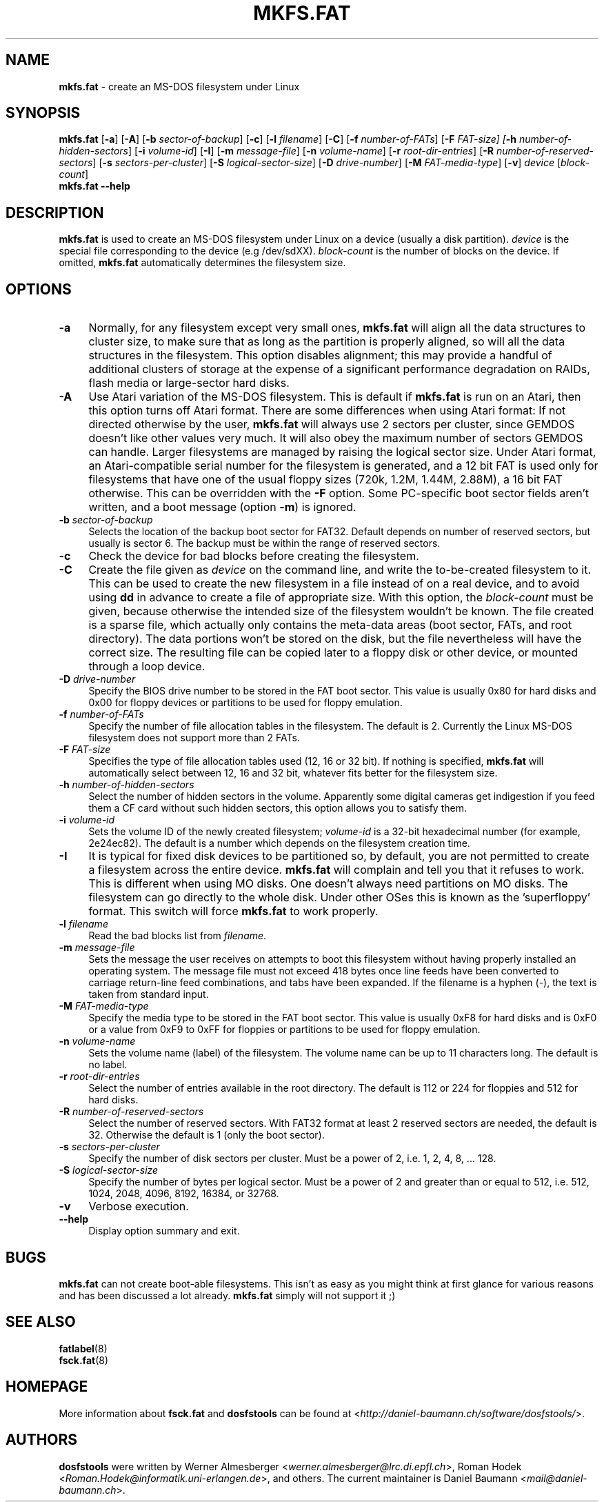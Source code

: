 .\" mkfs.fat.8 - manpage for fs.fatck
.\"
.\" Copyright (C) 2006-2014 Daniel Baumann <daniel@debian.org>
.\"
.\" This program is free software: you can redistribute it and/or modify
.\" it under the terms of the GNU General Public License as published by
.\" the Free Software Foundation, either version 3 of the License, or
.\" (at your option) any later version.
.\"
.\" This program is distributed in the hope that it will be useful,
.\" but WITHOUT ANY WARRANTY; without even the implied warranty of
.\" MERCHANTABILITY or FITNESS FOR A PARTICULAR PURPOSE. See the
.\" GNU General Public License for more details.
.\"
.\" You should have received a copy of the GNU General Public License
.\" along with this program. If not, see <http://www.gnu.org/licenses/>.
.\"
.\" The complete text of the GNU General Public License
.\" can be found in /usr/share/common-licenses/GPL-3 file.
.\"
.\"
.TH MKFS.FAT 8 2014\-11\-12 3.0.27 "dosfstools"

.SH NAME
\fBmkfs.fat\fR \- create an MS-DOS filesystem under Linux

.SH SYNOPSIS
\fBmkfs.fat\fR [\fB\-a\fR] [\fB\-A\fR] [\fB\-b\fR \fIsector-of-backup\fR] [\fB\-c\fR] [\fB\-l\fR \fIfilename\fR] [\fB\-C\fR] [\fB\-f\fR \fInumber-of-FATs\fR] [\fB\-F\fR \fIFAT-size] [\fB\-h\fR \fInumber-of-hidden-sectors\fR] [\fB\-i\fR \fIvolume-id\fR] [\fB\-I\fR] [\fB\-m\fR \fImessage-file\fR] [\fB\-n\fR \fIvolume-name\fR] [\fB\-r\fR \fIroot-dir-entries\fR] [\fB\-R\fR \fInumber-of-reserved-sectors\fR] [\fB\-s\fR \fIsectors-per-cluster\fR] [\fB\-S \fIlogical-sector-size\fR] [\fB\-D\fR \fIdrive-number\fR] [\fB\-M \fIFAT-media-type\fR] [\fB\-v\fR] \fIdevice\fR [\fIblock-count\fR]
.br
\fBmkfs.fat\fR \fB\-\-help\fR

.SH DESCRIPTION
\fBmkfs.fat\fR is used to create an MS-DOS filesystem under Linux on a device (usually a disk partition). \fIdevice\fR is the special file corresponding to the device (e.g /dev/sdXX). \fIblock-count\fR is the number of blocks on the device. If omitted, \fBmkfs.fat\fR automatically determines the filesystem size.

.SH OPTIONS
.IP "\fB\-a\fR" 4
Normally, for any filesystem except very small ones, \fBmkfs.fat\fR will align all the data structures to cluster size, to make sure that as long as the partition is properly aligned, so will all the data structures in the filesystem. This option disables alignment; this may provide a handful of additional clusters of storage at the expense of a significant performance degradation on RAIDs, flash media or large-sector hard disks.
.IP "\fB \-A\fR" 4
Use Atari variation of the MS-DOS filesystem. This is default if \fBmkfs.fat\fR is run on an Atari, then this option turns off Atari format. There are some differences when using Atari format: If not directed otherwise by the user, \fBmkfs.fat\fR will always use 2 sectors per cluster, since GEMDOS doesn't like other values very much. It will also obey the maximum number of sectors GEMDOS can handle. Larger filesystems are managed by raising the logical sector size. Under Atari format, an Atari-compatible serial number for the filesystem is generated, and a 12 bit FAT is used only for filesystems that have one of the usual floppy sizes (720k, 1.2M, 1.44M, 2.88M), a 16 bit FAT otherwise. This can be overridden with the \fB\-F\fR option. Some PC-specific boot sector fields aren't written, and a boot message (option \fB\-m\fR) is ignored.
.IP "\fB\-b\fR \fIsector-of-backup\fR" 4
Selects the location of the backup boot sector for FAT32. Default depends on number of reserved sectors, but usually is sector 6. The backup must be within the range of reserved sectors.
.IP "\fB\-c" 4
Check the device for bad blocks before creating the filesystem.
.IP "\fB\-C\fR" 4
Create the file given as \fIdevice\fR on the command line, and write the to-be-created filesystem to it. This can be used to create the new filesystem in a file instead of on a real device, and to avoid using \fBdd\fR in advance to create a file of appropriate size. With this option, the \fIblock-count\fR must be given, because otherwise the intended size of the filesystem wouldn't be known. The file created is a sparse file, which actually only contains the meta-data areas (boot sector, FATs, and root directory). The data portions won't be stored on the disk, but the file nevertheless will have the correct size. The resulting file can be copied later to a floppy disk or other device, or mounted through a loop device.
.IP "\fB\-D\fR \fIdrive-number\fR" 4
Specify the BIOS drive number to be stored in the FAT boot sector. This value is usually 0x80 for hard disks and 0x00 for floppy devices or partitions to be used for floppy emulation.
.IP "\fB\-f\fR \fInumber-of-FATs\fR" 4
Specify the number of file allocation tables in the filesystem. The default is 2. Currently the Linux MS-DOS filesystem does not support more than 2 FATs.
.IP "\fB\-F\fR \fIFAT-size\fR" 4
Specifies the type of file allocation tables used (12, 16 or 32 bit). If nothing is specified, \fBmkfs.fat\fR will automatically select between 12, 16 and 32 bit, whatever fits better for the filesystem size.
.IP "\fB\-h\fR \fInumber-of-hidden-sectors\fR" 4
Select the number of hidden sectors in the volume. Apparently some digital cameras get indigestion if you feed them a CF card without such hidden sectors, this option allows you to satisfy them.
.IP "\fB\-i\fR \fIvolume-id\fR" 4
Sets the volume ID of the newly created filesystem; \fIvolume-id\fR is a 32-bit hexadecimal number (for example, 2e24ec82). The default is a number which depends on the filesystem creation time.
.IP "\fB\-I\fR" 4
It is typical for fixed disk devices to be partitioned so, by default, you are not permitted to create a filesystem across the entire device. \fBmkfs.fat\fR will complain and tell you that it refuses to work. This is different when using MO disks. One doesn't always need partitions on MO disks. The filesystem can go directly to the whole disk. Under other OSes this is known as the 'superfloppy' format. This switch will force \fBmkfs.fat\fR to work properly.
.IP "\fB\-l\fR \fIfilename\fR" 4
Read the bad blocks list from \fIfilename\fR.
.IP "\fB\-m\fR \fImessage-file\fR" 4
Sets the message the user receives on attempts to boot this filesystem without having properly installed an operating system. The message file must not exceed 418 bytes once line feeds have been converted to carriage return-line feed combinations, and tabs have been expanded. If the filename is a hyphen (-), the text is taken from standard input.
.IP "\fB\-M\fR \fIFAT-media-type\fR" 4
Specify the media type to be stored in the FAT boot sector. This value is usually 0xF8 for hard disks and is 0xF0 or a value from 0xF9 to 0xFF for floppies or partitions to be used for floppy emulation.
.IP "\fB\-n\fR \fIvolume-name\fR" 4
Sets the volume name (label) of the filesystem. The volume name can be up to 11 characters long. The default is no label.
.IP "\fB\-r\fR \fIroot-dir-entries\fR" 4
Select the number of entries available in the root directory. The default is 112 or 224 for floppies and 512 for hard disks.
.IP "\fB\-R\fR \fInumber-of-reserved-sectors\fR" 4
Select the number of reserved sectors. With FAT32 format at least 2 reserved sectors are needed, the default is 32. Otherwise the default is 1 (only the boot sector).
.IP "\fB\-s\fR \fIsectors-per-cluster\fR" 4
Specify the number of disk sectors per cluster. Must be a power of 2, i.e. 1, 2, 4, 8, ... 128.
.IP "\fB\-S\fR \fIlogical-sector-size\fR" 4
Specify the number of bytes per logical sector. Must be a power of 2 and greater than or equal to 512, i.e. 512, 1024, 2048, 4096, 8192, 16384, or 32768.
.IP "\fB\-v\fR" 4
Verbose execution.
.IP "\fB\-\-help\fR" 4
Display option summary and exit.

.SH BUGS
\fBmkfs.fat\fR can not create boot-able filesystems. This isn't as easy as you might think at first glance for various reasons and has been discussed a lot already. \fBmkfs.fat\fR simply will not support it ;)

.SH SEE ALSO
\fBfatlabel\fR(8)
.br
\fBfsck.fat\fR(8)

.SH HOMEPAGE
More information about \fBfsck.fat\fR and \fBdosfstools\fR can be found at <\fIhttp://daniel\-baumann.ch/software/dosfstools/\fR>.

.SH AUTHORS
\fBdosfstools\fR were written by Werner Almesberger <\fIwerner.almesberger@lrc.di.epfl.ch\fR>, Roman Hodek <\fIRoman.Hodek@informatik.uni-erlangen.de\fR>, and others. The current maintainer is Daniel Baumann <\fImail@daniel-baumann.ch\fR>.
